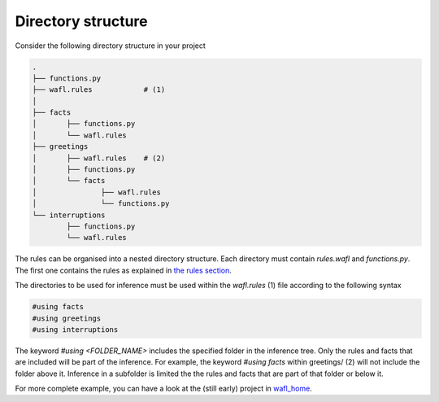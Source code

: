 Directory structure
===================

Consider the following directory structure in your project

.. code-block:: bash

    .
    ├── functions.py
    ├── wafl.rules            # (1)
    │
    ├── facts
    │       ├── functions.py
    │       └── wafl.rules
    ├── greetings
    │       ├── wafl.rules    # (2)
    │       ├── functions.py
    │       └── facts
    │               ├── wafl.rules
    │               └── functions.py
    └── interruptions
            ├── functions.py
            └── wafl.rules

The rules can be organised into a nested directory structure.
Each directory must contain `rules.wafl` and `functions.py`.
The first one contains the rules as explained in `the rules section <rules.html>`_.

The directories to be used for inference must be used within the `wafl.rules` (1) file according to the following syntax

.. code-block:: text

    #using facts
    #using greetings
    #using interruptions

The keyword `#using <FOLDER_NAME>` includes the specified folder in the inference tree.
Only the rules and facts that are included will be part of the inference.
For example, the keyword `#using facts` within greetings/ (2) will not include the folder above it.
Inference in a subfolder is limited the the rules and facts that are part of that folder or below it.

For more complete example, you can have a look at the (still early) project in
`wafl_home <https://github.com/fractalego/wafl_home>`_.